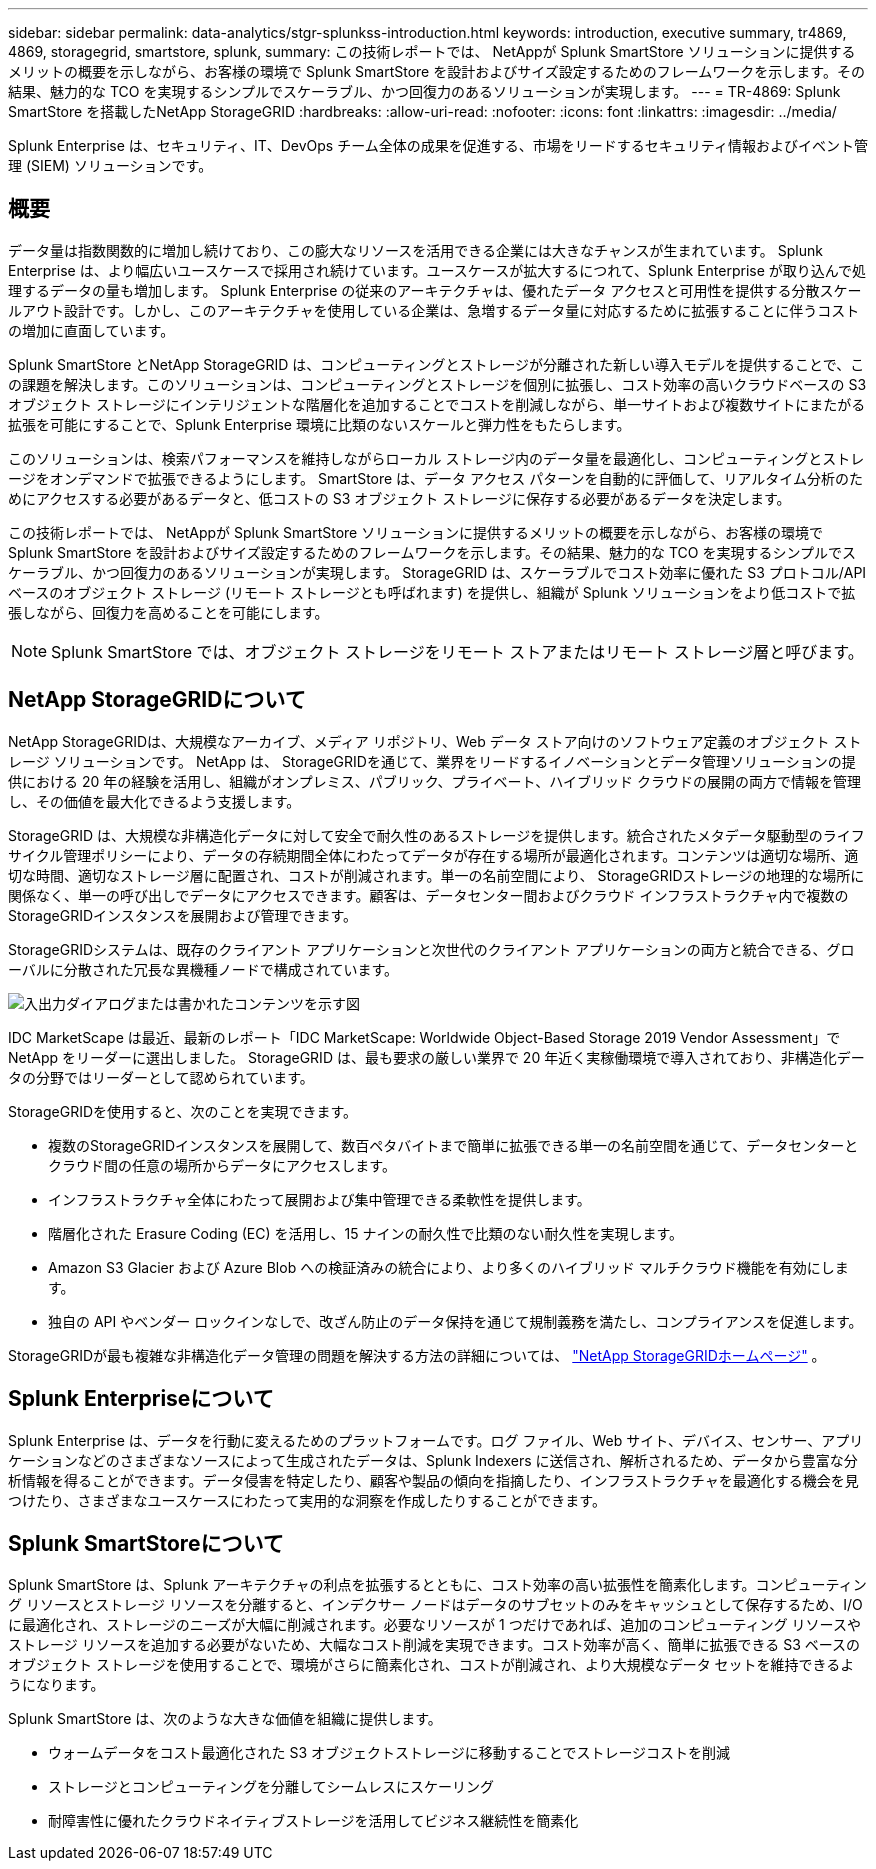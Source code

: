 ---
sidebar: sidebar 
permalink: data-analytics/stgr-splunkss-introduction.html 
keywords: introduction, executive summary, tr4869, 4869, storagegrid, smartstore, splunk, 
summary: この技術レポートでは、 NetAppが Splunk SmartStore ソリューションに提供するメリットの概要を示しながら、お客様の環境で Splunk SmartStore を設計およびサイズ設定するためのフレームワークを示します。その結果、魅力的な TCO を実現するシンプルでスケーラブル、かつ回復力のあるソリューションが実現します。 
---
= TR-4869: Splunk SmartStore を搭載したNetApp StorageGRID
:hardbreaks:
:allow-uri-read: 
:nofooter: 
:icons: font
:linkattrs: 
:imagesdir: ../media/


[role="lead"]
Splunk Enterprise は、セキュリティ、IT、DevOps チーム全体の成果を促進する、市場をリードするセキュリティ情報およびイベント管理 (SIEM) ソリューションです。



== 概要

データ量は指数関数的に増加し続けており、この膨大なリソースを活用できる企業には大きなチャンスが生まれています。 Splunk Enterprise は、より幅広いユースケースで採用され続けています。ユースケースが拡大するにつれて、Splunk Enterprise が取り込んで処理するデータの量も増加します。 Splunk Enterprise の従来のアーキテクチャは、優れたデータ アクセスと可用性を提供する分散スケールアウト設計です。しかし、このアーキテクチャを使用している企業は、急増するデータ量に対応するために拡張することに伴うコストの増加に直面しています。

Splunk SmartStore とNetApp StorageGRID は、コンピューティングとストレージが分離された新しい導入モデルを提供することで、この課題を解決します。このソリューションは、コンピューティングとストレージを個別に拡張し、コスト効率の高いクラウドベースの S3 オブジェクト ストレージにインテリジェントな階層化を追加することでコストを削減しながら、単一サイトおよび複数サイトにまたがる拡張を可能にすることで、Splunk Enterprise 環境に比類のないスケールと弾力性をもたらします。

このソリューションは、検索パフォーマンスを維持しながらローカル ストレージ内のデータ量を最適化し、コンピューティングとストレージをオンデマンドで拡張できるようにします。  SmartStore は、データ アクセス パターンを自動的に評価して、リアルタイム分析のためにアクセスする必要があるデータと、低コストの S3 オブジェクト ストレージに保存する必要があるデータを決定します。

この技術レポートでは、 NetAppが Splunk SmartStore ソリューションに提供するメリットの概要を示しながら、お客様の環境で Splunk SmartStore を設計およびサイズ設定するためのフレームワークを示します。その結果、魅力的な TCO を実現するシンプルでスケーラブル、かつ回復力のあるソリューションが実現します。  StorageGRID は、スケーラブルでコスト効率に優れた S3 プロトコル/API ベースのオブジェクト ストレージ (リモート ストレージとも呼ばれます) を提供し、組織が Splunk ソリューションをより低コストで拡張しながら、回復力を高めることを可能にします。


NOTE: Splunk SmartStore では、オブジェクト ストレージをリモート ストアまたはリモート ストレージ層と呼びます。



== NetApp StorageGRIDについて

NetApp StorageGRIDは、大規模なアーカイブ、メディア リポジトリ、Web データ ストア向けのソフトウェア定義のオブジェクト ストレージ ソリューションです。  NetApp は、 StorageGRIDを通じて、業界をリードするイノベーションとデータ管理ソリューションの提供における 20 年の経験を活用し、組織がオンプレミス、パブリック、プライベート、ハイブリッド クラウドの展開の両方で情報を管理し、その価値を最大化できるよう支援します。

StorageGRID は、大規模な非構造化データに対して安全で耐久性のあるストレージを提供します。統合されたメタデータ駆動型のライフサイクル管理ポリシーにより、データの存続期間全体にわたってデータが存在する場所が最適化されます。コンテンツは適切な場所、適切な時間、適切なストレージ層に配置され、コストが削減されます。単一の名前空間により、 StorageGRIDストレージの地理的な場所に関係なく、単一の呼び出しでデータにアクセスできます。顧客は、データセンター間およびクラウド インフラストラクチャ内で複数のStorageGRIDインスタンスを展開および管理できます。

StorageGRIDシステムは、既存のクライアント アプリケーションと次世代のクライアント アプリケーションの両方と統合できる、グローバルに分散された冗長な異機種ノードで構成されています。

image:stgr-splunkss-001.png["入出力ダイアログまたは書かれたコンテンツを示す図"]

IDC MarketScape は最近、最新のレポート「IDC MarketScape: Worldwide Object-Based Storage 2019 Vendor Assessment」でNetApp をリーダーに選出しました。  StorageGRID は、最も要求の厳しい業界で 20 年近く実稼働環境で導入されており、非構造化データの分野ではリーダーとして認められています。

StorageGRIDを使用すると、次のことを実現できます。

* 複数のStorageGRIDインスタンスを展開して、数百ペタバイトまで簡単に拡張できる単一の名前空間を通じて、データセンターとクラウド間の任意の場所からデータにアクセスします。
* インフラストラクチャ全体にわたって展開および集中管理できる柔軟性を提供します。
* 階層化された Erasure Coding (EC) を活用し、15 ナインの耐久性で比類のない耐久性を実現します。
* Amazon S3 Glacier および Azure Blob への検証済みの統合により、より多くのハイブリッド マルチクラウド機能を有効にします。
* 独自の API やベンダー ロックインなしで、改ざん防止のデータ保持を通じて規制義務を満たし、コンプライアンスを促進します。


StorageGRIDが最も複雑な非構造化データ管理の問題を解決する方法の詳細については、 https://www.netapp.com/data-storage/storagegrid/["NetApp StorageGRIDホームページ"^] 。



== Splunk Enterpriseについて

Splunk Enterprise は、データを行動に変えるためのプラットフォームです。ログ ファイル、Web サイト、デバイス、センサー、アプリケーションなどのさまざまなソースによって生成されたデータは、Splunk Indexers に送信され、解析されるため、データから豊富な分析情報を得ることができます。データ侵害を特定したり、顧客や製品の傾向を指摘したり、インフラストラクチャを最適化する機会を見つけたり、さまざまなユースケースにわたって実用的な洞察を作成したりすることができます。



== Splunk SmartStoreについて

Splunk SmartStore は、Splunk アーキテクチャの利点を拡張するとともに、コスト効率の高い拡張性を簡素化します。コンピューティング リソースとストレージ リソースを分離すると、インデクサー ノードはデータのサブセットのみをキャッシュとして保存するため、I/O に最適化され、ストレージのニーズが大幅に削減されます。必要なリソースが 1 つだけであれば、追加のコンピューティング リソースやストレージ リソースを追加する必要がないため、大幅なコスト削減を実現できます。コスト効率が高く、簡単に拡張できる S3 ベースのオブジェクト ストレージを使用することで、環境がさらに簡素化され、コストが削減され、より大規模なデータ セットを維持できるようになります。

Splunk SmartStore は、次のような大きな価値を組織に提供します。

* ウォームデータをコスト最適化された S3 オブジェクトストレージに移動することでストレージコストを削減
* ストレージとコンピューティングを分離してシームレスにスケーリング
* 耐障害性に優れたクラウドネイティブストレージを活用してビジネス継続性を簡素化

